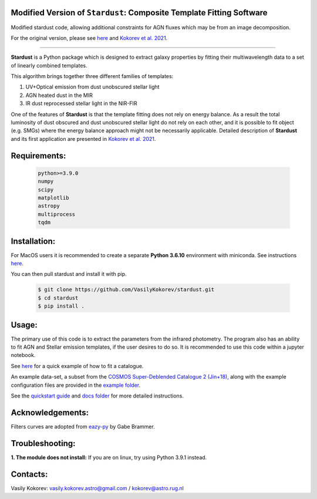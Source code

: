 Modified Version of ``Stardust``: Composite Template Fitting Software
~~~~~~~~~~~~~~~~~~~~~~~~~~~~~~~~~~~~~~~~~~~~~~~~~~~~~~~~~~~~~~~

Modified stardust code, allowing additional constraints for AGN fluxes which may be from an image decomposition.

For the original version, please see `here <https://github.com/VasilyKokorev/stardust>`__ and `Kokorev et al. 2021 <https://ui.adsabs.harvard.edu/abs/2021ApJ...921...40K/abstract>`__.

-------

**Stardust** is a Python package which is designed to extract galaxy properties by fitting their multiwavelength data to a set of linearly combined templates. 

This algorithm brings together three different families of templates:

1) UV+Optical emission from dust unobscured stellar light

2) AGN heated dust in the MIR

3) IR dust reprocessed stellar light in the NIR-FIR

One of the features of **Stardust** is that the template fitting does not rely on energy balance. As a result the total luminosity of dust obscured and dust unobscured stellar light do not rely on each other, and it is possible to fit object (e.g. SMGs) where the energy balance approach might not be necessarily applicable. Detailed description of **Stardust** and its first application are presented in  `Kokorev et al. 2021 <https://ui.adsabs.harvard.edu/abs/2021ApJ...921...40K/abstract>`__.



Requirements: 
~~~~~~~~~~~~~
    .. code:: 
    
       python>=3.9.0
       numpy
       scipy
       matplotlib
       astropy
       multiprocess
       tqdm
       
Installation:
~~~~~~~~~~~~~
For MacOS users it is recommended to create a separate **Python 3.6.10**
environment with miniconda. See instructions `here <https://docs.conda.io/projects/conda/en/latest/user-guide/tasks/manage-environments.html>`__.

You can then pull stardust and install it with pip.

    .. code:: bash
    
        $ git clone https://github.com/VasilyKokorev/stardust.git
        $ cd stardust
        $ pip install .
  
Usage:
~~~~~~
The primary use of this code is to extract the parameters from the infrared photometry. 
The program also has an ability to fit AGN and Stellar emission templates, if the user desires to do so.
It is recommended to use this code within a jupyter notebook.

See `here <https://github.com/VasilyKokorev/stardust/blob/master/example/Stardust_Example.ipynb>`__ for a quick example of how to fit a catalogue. 


An example data-set, a subset from the `COSMOS Super-Deblended Catalogue 2 (Jin+18), <https://ui.adsabs.harvard.edu/abs/2018ApJ...864...56J/abstract>`__ along with the example configuration files are provided in the `example folder <https://github.com/VasilyKokorev/ctf/tree/master/example>`__.

See the `quickstart guide <https://github.com/VasilyKokorev/ctf/blob/master/docs/README.md>`__ and `docs folder <https://github.com/VasilyKokorev/ctf/tree/master/docs>`__ for more detailed instructions.

Acknowledgements:
~~~~~~~~~~~~~
Filters curves are adopted from `eazy-py <https://github.com/gbrammer/eazy-py>`__ by Gabe Brammer.

Troubleshooting:
~~~~~~
**1. The module does not install:** If you are on linux, try using Python 3.9.1 instead.

Contacts:
~~~~~~

Vasily Kokorev: vasily.kokorev.astro@gmail.com / kokorev@astro.rug.nl
